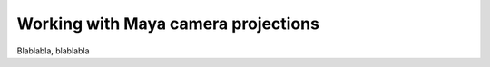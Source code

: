 .. _label_tutorial_1:

====================================
Working with Maya camera projections
====================================

Blablabla, blablabla

